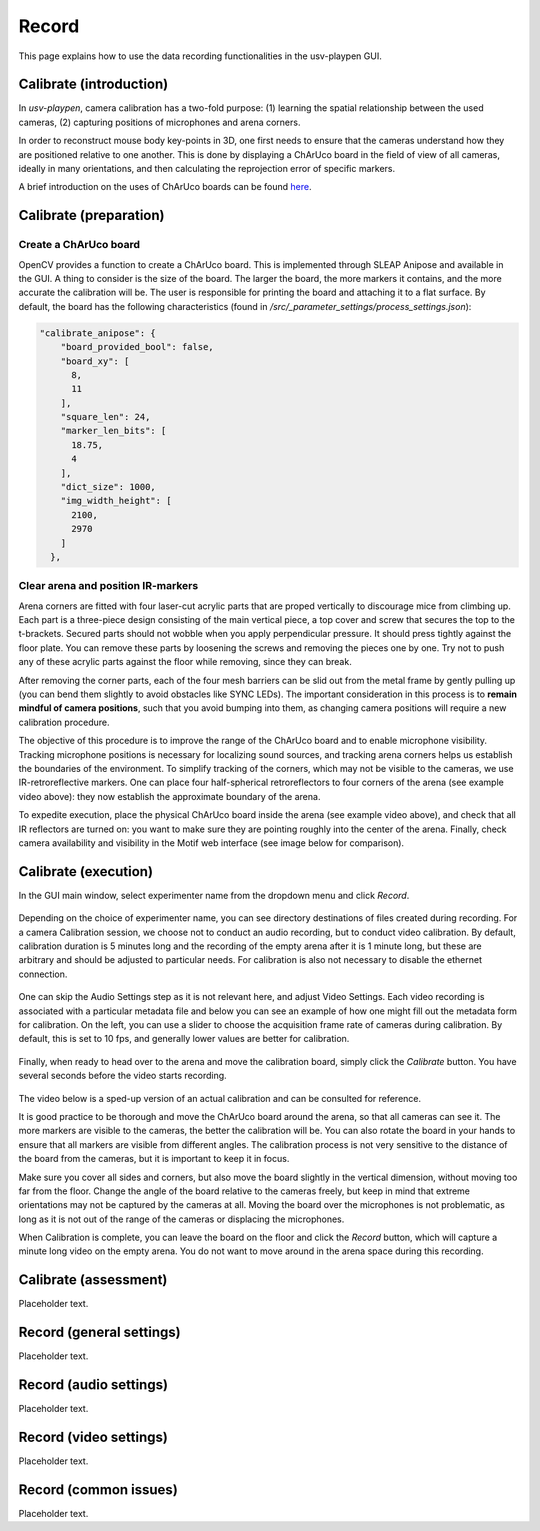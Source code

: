.. _Record:

Record
======
This page explains how to use the data recording functionalities in the usv-playpen GUI.

Calibrate (introduction)
------------------------
In *usv-playpen*, camera calibration has a two-fold purpose: (1) learning the spatial
relationship between the used cameras, (2) capturing positions of microphones and
arena corners.

In order to reconstruct mouse body key-points in 3D, one first needs to ensure that the
cameras understand how they are positioned relative to one another. This is done by displaying
a ChArUco board in the field of view of all cameras, ideally in many orientations, and then calculating the reprojection
error of specific markers.

A brief introduction on the uses of ChArUco boards can be found `here <https://docs.opencv.org/3.4/df/d4a/tutorial_charuco_detection.html>`_.

.. figure:: https://raw.githubusercontent.com/bartulem/usv-playpen/refs/heads/main/docs/media/charuco.png
   :width: 650
   :height: 400
   :align: center
   :alt: ChArUco board

.. raw:: html

   <br>

Calibrate (preparation)
-----------------------

Create a ChArUco board
^^^^^^^^^^^^^^^^^^^^^^

OpenCV provides a function to create a ChArUco board. This is implemented through SLEAP Anipose and available in the GUI.
A thing to consider is the size of the board. The larger the board, the more markers it contains, and the more accurate the
calibration will be. The user is responsible for printing the board and attaching it to a flat surface. By default, the board
has the following characteristics (found in */src/_parameter_settings/process_settings.json*):

.. code-block:: json

    "calibrate_anipose": {
        "board_provided_bool": false,
        "board_xy": [
          8,
          11
        ],
        "square_len": 24,
        "marker_len_bits": [
          18.75,
          4
        ],
        "dict_size": 1000,
        "img_width_height": [
          2100,
          2970
        ]
      },

Clear arena and position IR-markers
^^^^^^^^^^^^^^^^^^^^^^^^^^^^^^^^^^^

.. image:: https://raw.githubusercontent.com/bartulem/usv-playpen/refs/heads/main/docs/media/placing_markers.gif
   :width: 225
   :height: 400
   :align: left
   :alt: Corner marker

Arena corners are fitted with four laser-cut acrylic parts that are proped vertically to discourage mice from climbing up. Each part is a three-piece design consisting of the main vertical piece, a top cover and
screw that secures the top to the t-brackets. Secured parts should not wobble when you apply perpendicular pressure. It should press tightly against the floor plate. You can remove these parts by
loosening the screws and removing the pieces one by one. Try not to push any of these acrylic parts against the floor while removing, since they can break.

After removing the corner parts, each of the four mesh
barriers can be slid out from the metal frame by gently pulling up (you can bend them slightly to avoid obstacles like SYNC LEDs). The important consideration in this process is to **remain mindful of camera positions**,
such that you avoid bumping into them, as changing camera positions will require a new calibration procedure.

The objective of this procedure is to improve the range of the ChArUco board and to enable microphone visibility. Tracking microphone positions is
necessary for localizing sound sources, and tracking arena corners helps us establish the boundaries of the environment. To simplify tracking of the
corners, which may not be visible to the cameras, we use IR-retroreflective markers. One can place four half-spherical retroreflectors to four
corners of the arena (see example video above): they now establish the approximate boundary of the arena.

To expedite execution, place the physical ChArUco board inside the arena (see example video above), and check that all IR reflectors are turned on: you want to make sure
they are pointing roughly into the center of the arena. Finally, check camera availability and visibility in the Motif web interface (see image below for comparison).

.. figure:: https://raw.githubusercontent.com/bartulem/usv-playpen/refs/heads/main/docs/media/ir_reflectors_difference.png
   :width: 800
   :height: 320
   :align: center
   :alt: IR Reflectors Difference

.. raw:: html

   <br>

Calibrate (execution)
---------------------
In the GUI main window, select experimenter name from the dropdown menu and click *Record*.

.. figure:: https://raw.githubusercontent.com/bartulem/usv-playpen/refs/heads/main/docs/media/calibration_step_1.png
   :align: center
   :alt: Calibration Step 1

.. raw:: html

   <br>

Depending on the choice of experimenter name, you can see directory destinations of files created during recording. For a camera Calibration session, we choose not to conduct an audio recording, but to conduct video calibration. By default, calibration duration is 5 minutes long and the recording of the empty arena after it is 1 minute long, but these are arbitrary and should be adjusted to particular needs. For calibration is also not necessary to disable the ethernet connection.

.. figure:: https://raw.githubusercontent.com/bartulem/usv-playpen/refs/heads/main/docs/media/calibration_step_2.png
   :align: center
   :alt: Calibration Step 2

.. raw:: html

   <br>

One can skip the Audio Settings step as it is not relevant here, and adjust Video Settings. Each video recording is associated with a particular metadata file and below you can see an example of how one might fill out the metadata form for calibration. On the left, you can use a slider to choose the acquisition frame rate of cameras during calibration. By default, this is set to 10 fps, and generally lower values are better for calibration.

.. figure:: https://raw.githubusercontent.com/bartulem/usv-playpen/refs/heads/main/docs/media/calibration_step_3.png
   :align: center
   :alt: Calibration Step 3

.. raw:: html

   <br>

Finally, when ready to head over to the arena and move the calibration board, simply click the *Calibrate* button. You have several seconds before the video starts recording.

.. figure:: https://raw.githubusercontent.com/bartulem/usv-playpen/refs/heads/main/docs/media/calibration_step_4.png
   :align: center
   :alt: Calibration Step 4

.. raw:: html

   <br>

The video below is a sped-up version of an actual calibration and can be consulted for reference.

.. image:: https://raw.githubusercontent.com/bartulem/usv-playpen/refs/heads/main/docs/media/calibration_process.gif
   :width: 225
   :height: 400
   :align: left
   :alt: Calibration Example

It is good practice to be thorough and move the ChArUco board around the arena, so that all cameras can see it. The more markers are visible to the cameras, the better the calibration will be. You can also rotate the board in your hands to ensure that all markers are visible from different angles. The calibration process is not very sensitive to the distance of the board from the cameras, but it is important to keep it in focus.

Make sure you cover all sides and corners, but also move the board slightly in the vertical dimension, without moving too far from the floor. Change the angle of the board relative to the cameras freely, but keep in mind that extreme orientations may not be captured by the cameras at all. Moving the board over the microphones is not problematic, as long as it is not out of the range of the cameras or displacing the microphones.

When Calibration is complete, you can leave the board on the floor and click the *Record* button, which will capture a minute long video on the empty arena. You do not want to move around in the arena space during this recording.


Calibrate (assessment)
----------------------
Placeholder text.

Record (general settings)
-------------------------
Placeholder text.

Record (audio settings)
-----------------------
Placeholder text.

Record (video settings)
-----------------------
Placeholder text.

Record (common issues)
----------------------
Placeholder text.